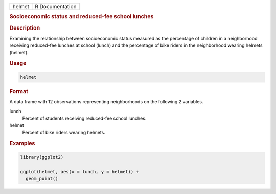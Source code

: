 .. container::

   ====== ===============
   helmet R Documentation
   ====== ===============

   .. rubric:: Socioeconomic status and reduced-fee school lunches
      :name: helmet

   .. rubric:: Description
      :name: description

   Examining the relationship between socioeconomic status measured as
   the percentage of children in a neighborhood receiving reduced-fee
   lunches at school (lunch) and the percentage of bike riders in the
   neighborhood wearing helmets (helmet).

   .. rubric:: Usage
      :name: usage

   .. code:: R

      helmet

   .. rubric:: Format
      :name: format

   A data frame with 12 observations representing neighborhoods on the
   following 2 variables.

   lunch
      Percent of students receiving reduced-fee school lunches.

   helmet
      Percent of bike riders wearing helmets.

   .. rubric:: Examples
      :name: examples

   .. code:: R

      library(ggplot2)

      ggplot(helmet, aes(x = lunch, y = helmet)) +
        geom_point()
